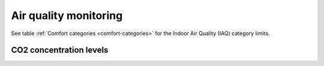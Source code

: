 Air quality monitoring
======================

See table :ref:`Comfort categories <comfort-categories>` for the Indoor Air Quality (IAQ) category limits.

CO2 concentration levels
------------------------

.. image:: ../../Results/Figures/comf_co2_all_rooms_and_period.png


